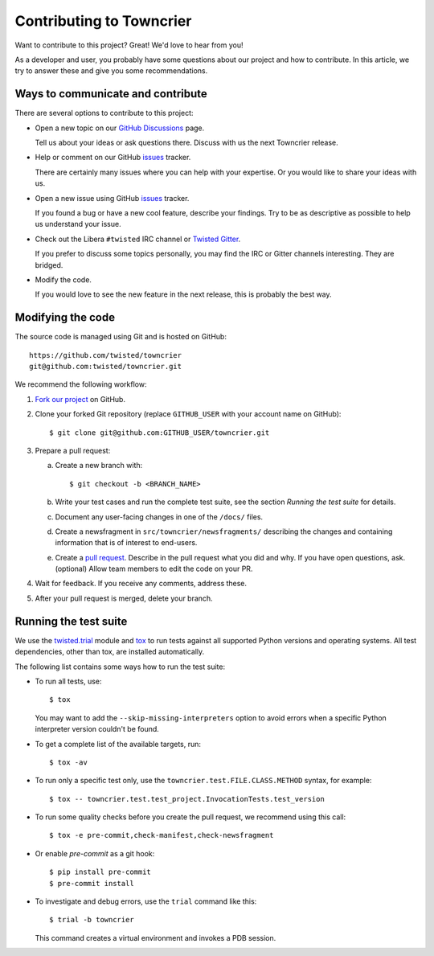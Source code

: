 Contributing to Towncrier
=========================

Want to contribute to this project? Great! We'd love to hear from you!

As a developer and user, you probably have some questions about our
project and how to contribute.
In this article, we try to answer these and give you some recommendations.


Ways to communicate and contribute
----------------------------------

There are several options to contribute to this project:

* Open a new topic on our  `GitHub Discussions`_ page.

  Tell us about your ideas or ask questions there.
  Discuss with us the next Towncrier release.

* Help or comment on our GitHub `issues`_ tracker.

  There are certainly many issues where you can help with your expertise.
  Or you would like to share your ideas with us.

* Open a new issue using GitHub `issues`_ tracker.

  If you found a bug or have a new cool feature, describe your findings.
  Try to be as descriptive as possible to help us understand your issue.

* Check out the Libera ``#twisted`` IRC channel or `Twisted Gitter <https://gitter.im/twisted/twisted>`_.

  If you prefer to discuss some topics personally,
  you may find the IRC or Gitter channels interesting.
  They are bridged.

* Modify the code.

  If you would love to see the new feature in the next release, this is
  probably the best way.


Modifying the code
------------------

The source code is managed using Git and is hosted on GitHub::

    https://github.com/twisted/towncrier
    git@github.com:twisted/towncrier.git


We recommend the following workflow:

#. `Fork our project <https://github.com/twisted/towncrier/fork>`_ on GitHub.

#. Clone your forked Git repository (replace ``GITHUB_USER`` with your
   account name on GitHub)::

   $ git clone git@github.com:GITHUB_USER/towncrier.git


#. Prepare a pull request:

   a. Create a new branch with::

      $ git checkout -b <BRANCH_NAME>

   b. Write your test cases and run the complete test suite, see the section
      *Running the test suite* for details.


   c. Document any user-facing changes in one of the ``/docs/`` files.

   d. Create a newsfragment in ``src/towncrier/newsfragments/`` describing the changes and containing information that is of interest to end-users.

   e. Create a `pull request`_.
      Describe in the pull request what you did and why.
      If you have open questions, ask.
      (optional) Allow team members to edit the code on your PR.

#. Wait for feedback. If you receive any comments, address these.

#. After your pull request is merged, delete your branch.


.. _testsuite:

Running the test suite
----------------------

We use the `twisted.trial`_ module and `tox`_ to run tests against all supported
Python versions and operating systems. All test dependencies, other than tox, are installed
automatically.

The following list contains some ways how to run the test suite:

* To run all tests, use::

    $ tox

  You may want to add the ``--skip-missing-interpreters`` option to avoid errors
  when a specific Python interpreter version couldn't be found.

*  To get a complete list of the available targets, run::

    $ tox -av

* To run only a specific test only, use the ``towncrier.test.FILE.CLASS.METHOD`` syntax,
  for example::

    $ tox -- towncrier.test.test_project.InvocationTests.test_version

* To run some quality checks before you create the pull request,
  we recommend using this call::

    $ tox -e pre-commit,check-manifest,check-newsfragment

* Or enable `pre-commit` as a git hook::

    $ pip install pre-commit
    $ pre-commit install

* To investigate and debug errors, use the ``trial`` command like this::

    $ trial -b towncrier

  This command creates a virtual environment and invokes a PDB session.


.. ### Links

.. _flake8: https://flake8.rtfd.io
.. _GitHub Discussions: https://github.com/twisted/towncrier/discussions
.. _issues:  https://github.com/twisted/towncrier/issues
.. _pull request: https://github.com/twisted/towncrier/pulls
.. _tox: https://tox.rtfd.org/
.. _twisted.trial: https://twistedmatrix.com/trac/wiki/TwistedTrial
